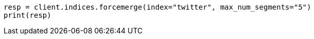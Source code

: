 // indices/update-settings.asciidoc:127

[source, python]
----
resp = client.indices.forcemerge(index="twitter", max_num_segments="5")
print(resp)
----